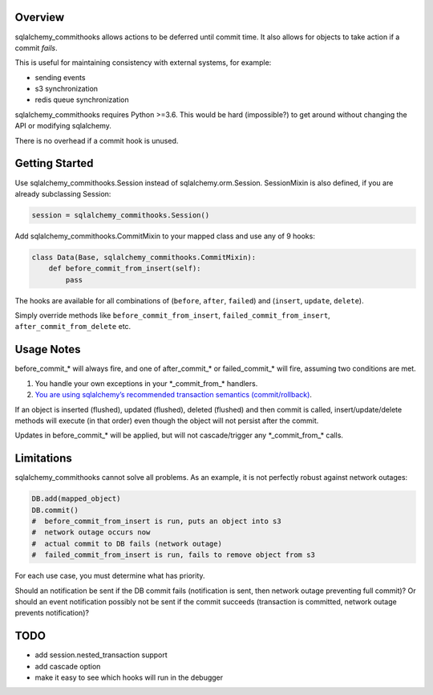 Overview
~~~~~~~~

sqlalchemy_commithooks allows actions to be deferred until commit time.
It also allows for objects to take action if a commit *fails*.

This is useful for maintaining consistency with external systems, for
example:

-  sending events
-  s3 synchronization
-  redis queue synchronization

sqlalchemy_commithooks requires Python >=3.6. This would be hard
(impossible?) to get around without changing the API or modifying
sqlalchemy.

There is no overhead if a commit hook is unused.

Getting Started
~~~~~~~~~~~~~~~

Use sqlalchemy_commithooks.Session instead of sqlalchemy.orm.Session.
SessionMixin is also defined, if you are already subclassing Session:

.. code:: python

   session = sqlalchemy_commithooks.Session()

Add sqlalchemy_commithooks.CommitMixin to your mapped class and use any
of 9 hooks:

.. code:: python

   class Data(Base, sqlalchemy_commithooks.CommitMixin):
       def before_commit_from_insert(self):
           pass

The hooks are available for all combinations of (``before``, ``after``,
``failed``) and (``insert``, ``update``, ``delete``).

Simply override methods like ``before_commit_from_insert``,
``failed_commit_from_insert``, ``after_commit_from_delete`` etc.

Usage Notes
~~~~~~~~~~~

before_commit_\* will always fire, and one of after_commit_\* or
failed_commit_\* will fire, assuming two conditions are met.

1. You handle your own exceptions in your \*_commit_from_\* handlers.
2. `You are using sqlalchemy’s recommended transaction semantics
   (commit/rollback) <http://docs.sqlalchemy.org/en/latest/orm/session_basics.html#when-do-i-construct-a-session-when-do-i-commit-it-and-when-do-i-close-it>`__.

If an object is inserted (flushed), updated (flushed), deleted (flushed)
and then commit is called, insert/update/delete methods will execute (in
that order) even though the object will not persist after the commit.

Updates in before_commit_\* will be applied, but will not
cascade/trigger any \*_commit_from_\* calls.

Limitations
~~~~~~~~~~~

sqlalchemy_commithooks cannot solve all problems. As an example, it is
not perfectly robust against network outages:

.. code:: python

   DB.add(mapped_object)
   DB.commit()
   #  before_commit_from_insert is run, puts an object into s3
   #  network outage occurs now
   #  actual commit to DB fails (network outage)
   #  failed_commit_from_insert is run, fails to remove object from s3

For each use case, you must determine what has priority.

Should an notification be sent if the DB commit fails (notification is
sent, then network outage preventing full commit)? Or should an event
notification possibly not be sent if the commit succeeds (transaction is
committed, network outage prevents notification)?

TODO
~~~~

-  add session.nested_transaction support
-  add cascade option
-  make it easy to see which hooks will run in the debugger
